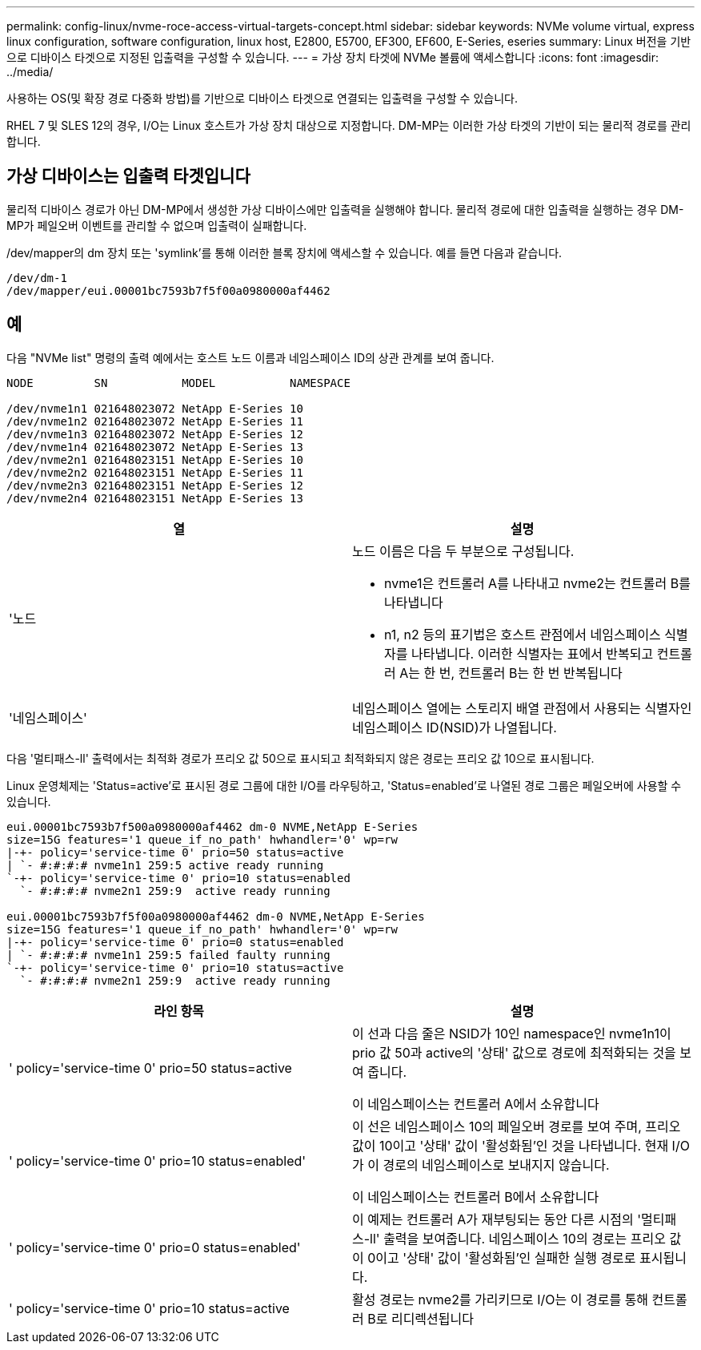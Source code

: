 ---
permalink: config-linux/nvme-roce-access-virtual-targets-concept.html 
sidebar: sidebar 
keywords: NVMe volume virtual, express linux configuration, software configuration, linux host, E2800, E5700, EF300, EF600, E-Series, eseries 
summary: Linux 버전을 기반으로 디바이스 타겟으로 지정된 입출력을 구성할 수 있습니다. 
---
= 가상 장치 타겟에 NVMe 볼륨에 액세스합니다
:icons: font
:imagesdir: ../media/


[role="lead"]
사용하는 OS(및 확장 경로 다중화 방법)를 기반으로 디바이스 타겟으로 연결되는 입출력을 구성할 수 있습니다.

RHEL 7 및 SLES 12의 경우, I/O는 Linux 호스트가 가상 장치 대상으로 지정합니다. DM-MP는 이러한 가상 타겟의 기반이 되는 물리적 경로를 관리합니다.



== 가상 디바이스는 입출력 타겟입니다

물리적 디바이스 경로가 아닌 DM-MP에서 생성한 가상 디바이스에만 입출력을 실행해야 합니다. 물리적 경로에 대한 입출력을 실행하는 경우 DM-MP가 페일오버 이벤트를 관리할 수 없으며 입출력이 실패합니다.

/dev/mapper의 dm 장치 또는 'symlink'를 통해 이러한 블록 장치에 액세스할 수 있습니다. 예를 들면 다음과 같습니다.

[listing]
----
/dev/dm-1
/dev/mapper/eui.00001bc7593b7f5f00a0980000af4462
----


== 예

다음 "NVMe list" 명령의 출력 예에서는 호스트 노드 이름과 네임스페이스 ID의 상관 관계를 보여 줍니다.

[listing]
----

NODE         SN           MODEL           NAMESPACE

/dev/nvme1n1 021648023072 NetApp E-Series 10
/dev/nvme1n2 021648023072 NetApp E-Series 11
/dev/nvme1n3 021648023072 NetApp E-Series 12
/dev/nvme1n4 021648023072 NetApp E-Series 13
/dev/nvme2n1 021648023151 NetApp E-Series 10
/dev/nvme2n2 021648023151 NetApp E-Series 11
/dev/nvme2n3 021648023151 NetApp E-Series 12
/dev/nvme2n4 021648023151 NetApp E-Series 13
----
|===
| 열 | 설명 


 a| 
'노드
 a| 
노드 이름은 다음 두 부분으로 구성됩니다.

* nvme1은 컨트롤러 A를 나타내고 nvme2는 컨트롤러 B를 나타냅니다
* n1, n2 등의 표기법은 호스트 관점에서 네임스페이스 식별자를 나타냅니다. 이러한 식별자는 표에서 반복되고 컨트롤러 A는 한 번, 컨트롤러 B는 한 번 반복됩니다




 a| 
'네임스페이스'
 a| 
네임스페이스 열에는 스토리지 배열 관점에서 사용되는 식별자인 네임스페이스 ID(NSID)가 나열됩니다.

|===
다음 '멀티패스-ll' 출력에서는 최적화 경로가 프리오 값 50으로 표시되고 최적화되지 않은 경로는 프리오 값 10으로 표시됩니다.

Linux 운영체제는 'Status=active'로 표시된 경로 그룹에 대한 I/O를 라우팅하고, 'Status=enabled'로 나열된 경로 그룹은 페일오버에 사용할 수 있습니다.

[listing]
----
eui.00001bc7593b7f500a0980000af4462 dm-0 NVME,NetApp E-Series
size=15G features='1 queue_if_no_path' hwhandler='0' wp=rw
|-+- policy='service-time 0' prio=50 status=active
| `- #:#:#:# nvme1n1 259:5 active ready running
`-+- policy='service-time 0' prio=10 status=enabled
  `- #:#:#:# nvme2n1 259:9  active ready running

eui.00001bc7593b7f5f00a0980000af4462 dm-0 NVME,NetApp E-Series
size=15G features='1 queue_if_no_path' hwhandler='0' wp=rw
|-+- policy='service-time 0' prio=0 status=enabled
| `- #:#:#:# nvme1n1 259:5 failed faulty running
`-+- policy='service-time 0' prio=10 status=active
  `- #:#:#:# nvme2n1 259:9  active ready running
----
|===
| 라인 항목 | 설명 


 a| 
' policy='service-time 0' prio=50 status=active
 a| 
이 선과 다음 줄은 NSID가 10인 namespace인 nvme1n1이 prio 값 50과 active의 '상태' 값으로 경로에 최적화되는 것을 보여 줍니다.

이 네임스페이스는 컨트롤러 A에서 소유합니다



 a| 
' policy='service-time 0' prio=10 status=enabled'
 a| 
이 선은 네임스페이스 10의 페일오버 경로를 보여 주며, 프리오 값이 10이고 '상태' 값이 '활성화됨'인 것을 나타냅니다. 현재 I/O가 이 경로의 네임스페이스로 보내지지 않습니다.

이 네임스페이스는 컨트롤러 B에서 소유합니다



 a| 
' policy='service-time 0' prio=0 status=enabled'
 a| 
이 예제는 컨트롤러 A가 재부팅되는 동안 다른 시점의 '멀티패스-ll' 출력을 보여줍니다. 네임스페이스 10의 경로는 프리오 값이 0이고 '상태' 값이 '활성화됨'인 실패한 실행 경로로 표시됩니다.



 a| 
' policy='service-time 0' prio=10 status=active
 a| 
활성 경로는 nvme2를 가리키므로 I/O는 이 경로를 통해 컨트롤러 B로 리디렉션됩니다

|===